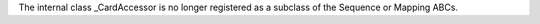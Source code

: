 The internal class _CardAccessor is no longer registered as a subclass of
the Sequence or Mapping ABCs.
